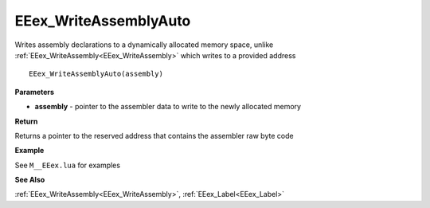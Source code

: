 .. _EEex_WriteAssemblyAuto:

===================================
EEex_WriteAssemblyAuto 
===================================

Writes assembly declarations to a dynamically allocated memory space, unlike :ref:`EEex_WriteAssembly<EEex_WriteAssembly>` which writes to a provided address

::

   EEex_WriteAssemblyAuto(assembly)



**Parameters**

* **assembly** - pointer to the assembler data to write to the newly allocated memory

**Return**

Returns a pointer to the reserved address that contains the assembler raw byte code 

**Example**

See ``M__EEex.lua`` for examples

**See Also**

:ref:`EEex_WriteAssembly<EEex_WriteAssembly>`, :ref:`EEex_Label<EEex_Label>`

